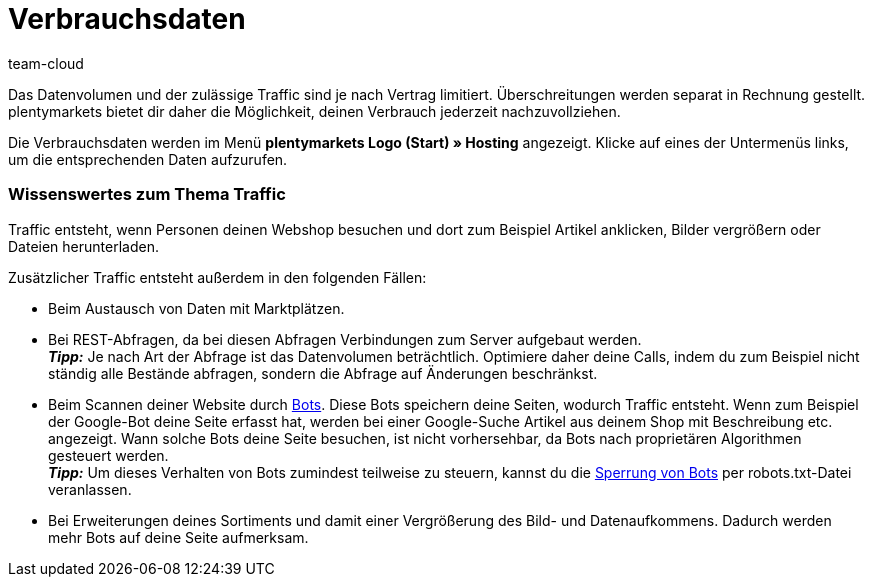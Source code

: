 = Verbrauchsdaten
:keywords: Host, Hosting, Hoster, Webhosting, Hosting-Daten, Datenvolumen, Datenmenge, Traffic, Verbrauchsdaten, Speicherverbrauch, Ressourcen
:id: 8M29OLG
:author: team-cloud

Das Datenvolumen und der zulässige Traffic sind je nach Vertrag limitiert. Überschreitungen werden separat in Rechnung gestellt. plentymarkets bietet dir daher die Möglichkeit, deinen Verbrauch jederzeit nachzuvollziehen.

Die Verbrauchsdaten werden im Menü *plentymarkets Logo (Start) » Hosting* angezeigt.
Klicke auf eines der Untermenüs links, um die entsprechenden Daten aufzurufen.

[discrete]
=== Wissenswertes zum Thema Traffic

Traffic entsteht, wenn Personen deinen Webshop besuchen und dort zum Beispiel Artikel anklicken, Bilder vergrößern oder Dateien herunterladen.

Zusätzlicher Traffic entsteht außerdem in den folgenden Fällen:

* Beim Austausch von Daten mit Marktplätzen.
* Bei REST-Abfragen, da bei diesen Abfragen Verbindungen zum Server aufgebaut werden. +
*_Tipp:_* Je nach Art der Abfrage ist das Datenvolumen beträchtlich. Optimiere daher deine Calls, indem du zum Beispiel nicht ständig alle Bestände abfragen, sondern die Abfrage auf Änderungen beschränkst.
* Beim Scannen deiner Website durch link:http://de.wikipedia.org/wiki/Webcrawler[Bots^]. Diese Bots speichern deine Seiten, wodurch Traffic entsteht. Wenn zum Beispiel der Google-Bot deine Seite erfasst hat, werden bei einer Google-Suche Artikel aus deinem Shop mit Beschreibung etc. angezeigt. Wann solche Bots deine Seite besuchen, ist nicht vorhersehbar, da Bots nach proprietären Algorithmen gesteuert werden. +
*_Tipp:_* Um dieses Verhalten von Bots zumindest teilweise zu steuern, kannst du die xref:webshop:ceres-einrichten.adoc#203[Sperrung von Bots] per robots.txt-Datei veranlassen.
* Bei Erweiterungen deines Sortiments und damit einer Vergrößerung des Bild- und Datenaufkommens. Dadurch werden mehr Bots auf deine Seite aufmerksam.

